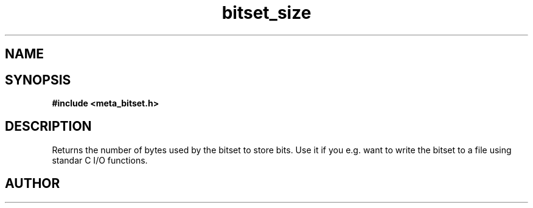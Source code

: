 .TH bitset_size 3 2016-01-30 "" "The Meta C Library"
.SH NAME
.Nm bitset_size
.Nd Returns size of bitset in bytes
.SH SYNOPSIS
.B #include <meta_bitset.h>
.Fo "size_t bitset_size"
.Fa "bitset b"
.Fc
.SH DESCRIPTION
Returns the number of bytes used by the bitset to
store bits. Use it if you e.g. want to write the
bitset to a file using standar C I/O functions.
.SH AUTHOR
.An B. Augestad, bjorn.augestad@gmail.com
